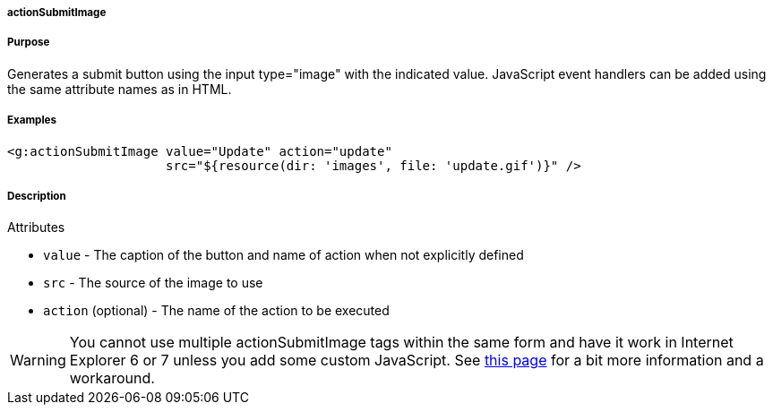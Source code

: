 
===== actionSubmitImage



===== Purpose


Generates a submit button using the input type="image" with the indicated value. JavaScript event handlers can be added using the same attribute names as in HTML.


===== Examples


[source,xml]
----
<g:actionSubmitImage value="Update" action="update"
                     src="${resource(dir: 'images', file: 'update.gif')}" />
----


===== Description


Attributes

* `value` - The caption of the button and name of action when not explicitly defined
* `src` - The source of the image to use
* `action` (optional) - The name of the action to be executed

WARNING: You cannot use multiple actionSubmitImage tags within the same form and have it work in Internet Explorer 6 or 7 unless you add some custom JavaScript. See http://www.quirksmode.org/bugreports/archives/2006/07/Namevalue_pairs_arent_submitted_for_image_submit_b.html[this page] for a bit more information and a workaround.
